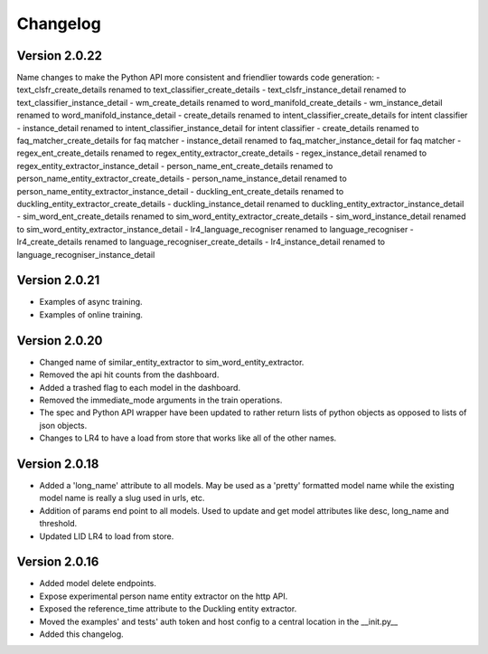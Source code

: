 Changelog
*********

Version 2.0.22
==============
Name changes to make the Python API more consistent and friendlier towards code generation:
- text_clsfr_create_details renamed to text_classifier_create_details
- text_clsfr_instance_detail renamed to text_classifier_instance_detail
- wm_create_details renamed to word_manifold_create_details
- wm_instance_detail renamed to word_manifold_instance_detail
- create_details renamed to intent_classifier_create_details for intent classifier
- instance_detail renamed to intent_classifier_instance_detail for intent classifier
- create_details renamed to faq_matcher_create_details for faq matcher
- instance_detail renamed to faq_matcher_instance_detail for faq matcher
- regex_ent_create_details renamed to regex_entity_extractor_create_details
- regex_instance_detail renamed to regex_entity_extractor_instance_detail
- person_name_ent_create_details renamed to person_name_entity_extractor_create_details
- person_name_instance_detail renamed to person_name_entity_extractor_instance_detail
- duckling_ent_create_details renamed to duckling_entity_extractor_create_details
- duckling_instance_detail renamed to duckling_entity_extractor_instance_detail
- sim_word_ent_create_details renamed to sim_word_entity_extractor_create_details
- sim_word_instance_detail renamed to sim_word_entity_extractor_instance_detail
- lr4_language_recogniser renamed to language_recogniser
- lr4_create_details renamed to language_recogniser_create_details
- lr4_instance_detail renamed to language_recogniser_instance_detail

Version 2.0.21
==============
- Examples of async training.

- Examples of online training.

Version 2.0.20
==============
- Changed name of similar_entity_extractor to sim_word_entity_extractor.

- Removed the api hit counts from the dashboard.

- Added a trashed flag to each model in the dashboard.

- Removed the immediate_mode arguments in the train operations.

- The spec and Python API wrapper have been updated to rather return lists of python objects as opposed to lists of json objects.

- Changes to LR4 to have a load from store that works like all of the other names.


Version 2.0.18
==============
- Added a 'long_name' attribute to all models. May be used as a 'pretty' formatted model name while the existing model
  name is really a slug used in urls, etc.

- Addition of params end point to all models.  Used to update and get model attributes like desc, long_name and threshold.

- Updated LID LR4 to load from store.


Version 2.0.16
==============

- Added model delete endpoints.

- Expose experimental person name entity extractor on the http API.

- Exposed the reference_time attribute to the Duckling entity extractor.

- Moved the examples' and tests' auth token and host config to a central location in the __init.py__

- Added this changelog.



